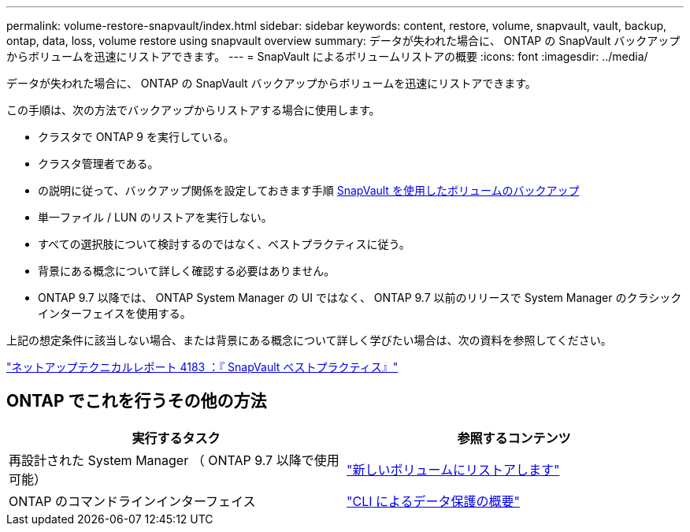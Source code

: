 ---
permalink: volume-restore-snapvault/index.html 
sidebar: sidebar 
keywords: content, restore, volume, snapvault, vault, backup, ontap, data, loss, volume restore using snapvault overview 
summary: データが失われた場合に、 ONTAP の SnapVault バックアップからボリュームを迅速にリストアできます。 
---
= SnapVault によるボリュームリストアの概要
:icons: font
:imagesdir: ../media/


[role="lead"]
データが失われた場合に、 ONTAP の SnapVault バックアップからボリュームを迅速にリストアできます。

この手順は、次の方法でバックアップからリストアする場合に使用します。

* クラスタで ONTAP 9 を実行している。
* クラスタ管理者である。
* の説明に従って、バックアップ関係を設定しておきます手順 xref:../volume-backup-snapvault/index.html[SnapVault を使用したボリュームのバックアップ]
* 単一ファイル / LUN のリストアを実行しない。
* すべての選択肢について検討するのではなく、ベストプラクティスに従う。
* 背景にある概念について詳しく確認する必要はありません。
* ONTAP 9.7 以降では、 ONTAP System Manager の UI ではなく、 ONTAP 9.7 以前のリリースで System Manager のクラシックインターフェイスを使用する。


上記の想定条件に該当しない場合、または背景にある概念について詳しく学びたい場合は、次の資料を参照してください。

link:http://www.netapp.com/us/media/tr-4183.pdf["ネットアップテクニカルレポート 4183 ：『 SnapVault ベストプラクティス』"^]



== ONTAP でこれを行うその他の方法

[cols="2"]
|===
| 実行するタスク | 参照するコンテンツ 


| 再設計された System Manager （ ONTAP 9.7 以降で使用可能） | link:https://docs.netapp.com/us-en/ontap/task_dp_restore_to_new_volume.html["新しいボリュームにリストアします"^] 


| ONTAP のコマンドラインインターフェイス | link:https://docs.netapp.com/us-en/ontap/data-protection/index.html["CLI によるデータ保護の概要"^] 
|===